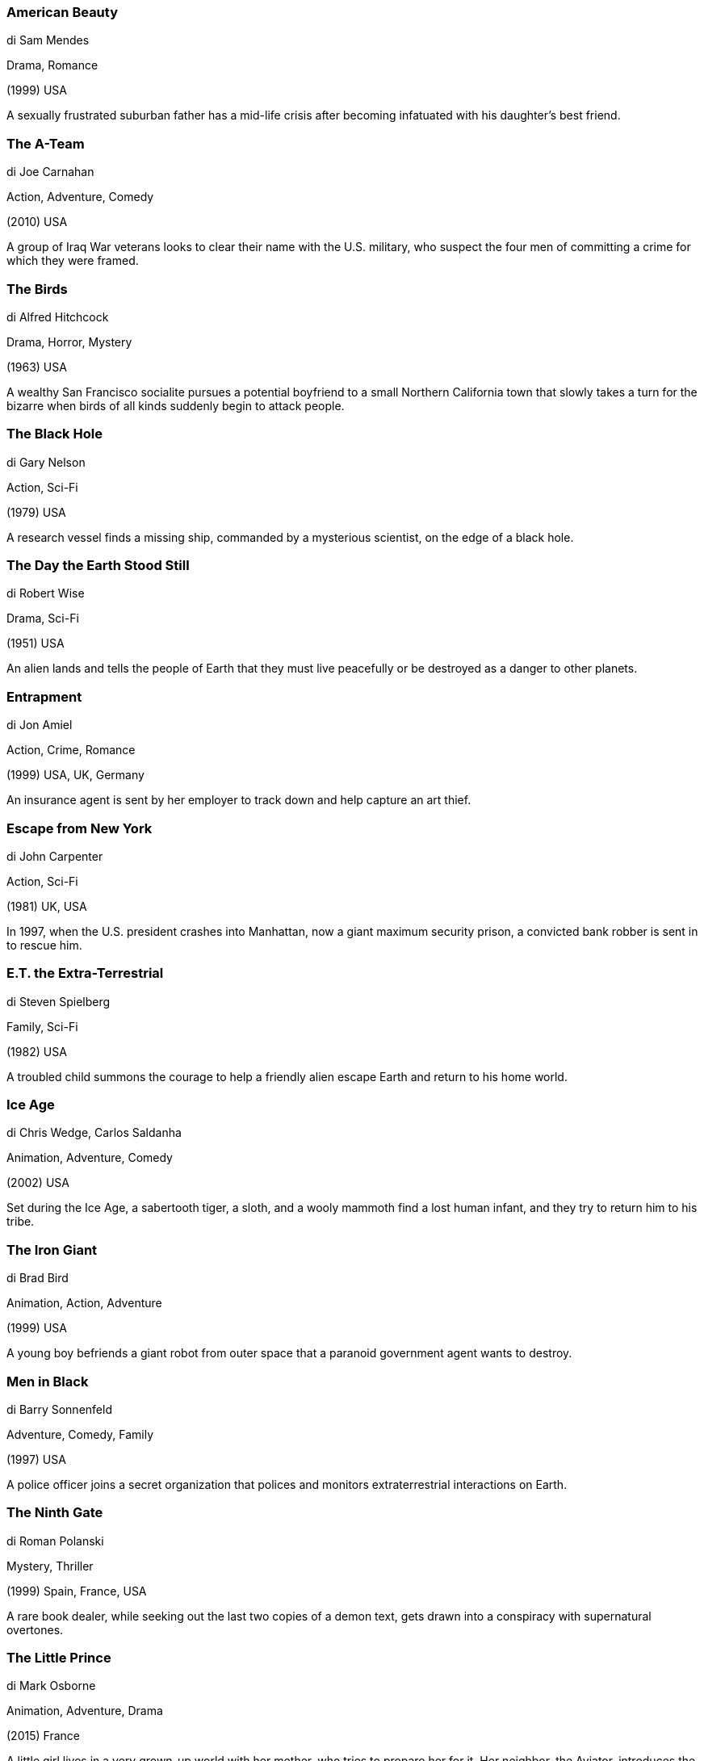 
=== American Beauty

di Sam Mendes

Drama, Romance

(1999) USA

A sexually frustrated suburban father has a mid-life crisis after becoming infatuated with his daughter's best friend.

=== The A-Team

di Joe Carnahan

Action, Adventure, Comedy

(2010) USA

A group of Iraq War veterans looks to clear their name with the U.S. military, who suspect the four men of committing a crime for which they were framed.

=== The Birds

di Alfred Hitchcock

Drama, Horror, Mystery

(1963) USA

A wealthy San Francisco socialite pursues a potential boyfriend to a small Northern California town that slowly takes a turn for the bizarre when birds of all kinds suddenly begin to attack people.

=== The Black Hole

di Gary Nelson

Action, Sci-Fi

(1979) USA

A research vessel finds a missing ship, commanded by a mysterious scientist, on the edge of a black hole.

=== The Day the Earth Stood Still

di Robert Wise

Drama, Sci-Fi

(1951) USA

An alien lands and tells the people of Earth that they must live peacefully or be destroyed as a danger to other planets.

=== Entrapment

di Jon Amiel

Action, Crime, Romance

(1999) USA, UK, Germany

An insurance agent is sent by her employer to track down and help capture an art thief.

=== Escape from New York

di John Carpenter

Action, Sci-Fi

(1981) UK, USA

In 1997, when the U.S. president crashes into Manhattan, now a giant maximum security prison, a convicted bank robber is sent in to rescue him.

=== E.T. the Extra-Terrestrial

di Steven Spielberg

Family, Sci-Fi

(1982) USA

A troubled child summons the courage to help a friendly alien escape Earth and return to his home world.

=== Ice Age

di Chris Wedge, Carlos Saldanha

Animation, Adventure, Comedy

(2002) USA

Set during the Ice Age, a sabertooth tiger, a sloth, and a wooly mammoth find a lost human infant, and they try to return him to his tribe.

=== The Iron Giant

di Brad Bird

Animation, Action, Adventure

(1999) USA

A young boy befriends a giant robot from outer space that a paranoid government agent wants to destroy.

=== Men in Black

di Barry Sonnenfeld

Adventure, Comedy, Family

(1997) USA

A police officer joins a secret organization that polices and monitors extraterrestrial interactions on Earth.

=== The Ninth Gate

di Roman Polanski

Mystery, Thriller

(1999) Spain, France, USA

A rare book dealer, while seeking out the last two copies of a demon text, gets drawn into a conspiracy with supernatural overtones.

=== The Little Prince

di Mark Osborne

Animation, Adventure, Drama

(2015) France

A little girl lives in a very grown-up world with her mother, who tries to prepare her for it. Her neighbor, the Aviator, introduces the girl to an extraordinary world where anything is possible, the world of the Little Prince.

=== Psycho

di Alfred Hitchcock

Horror, Mystery, Thriller

(1960) USA

A Phoenix secretary embezzles $40,000 from her employer's client, goes on the run, and checks into a remote motel run by a young man under the domination of his mother.

=== The Shining

di Stanley Kubrick

Drama, Horror

(1980) UK, USA

A family heads to an isolated hotel for the winter where an evil and spiritual presence influences the father into violence, while his psychic son sees horrific forebodings from the past and of the future.

=== Signs

di M. Night Shyamalan

Drama, Mystery, Sci-Fi

(2002) USA

A family living on a farm finds mysterious crop circles in their fields which suggests something more frightening to come.

=== Spider-Man

di Sam Raimi

Action, Adventure

(2002) USA

When bitten by a genetically modified spider, a nerdy, shy, and awkward high school student gains spider-like abilities that he eventually must use to fight evil as a superhero after tragedy befalls his family.

=== Stargate

di Roland Emmerich

Action, Adventure, Sci-Fi

(1994) France, USA

An interstellar teleportation device, found in Egypt, leads to a planet with humans resembling ancient Egyptians who worship the god Ra.

=== Suicide Squad

di David Ayer

Action, Adventure, Fantasy

(2016) USA

A secret government agency recruits some of the most dangerous incarcerated super-villains to form a defensive task force. Their first mission: save the world from the apocalypse.

=== Thor

di Kenneth Branagh

Action, Adventure, Fantasy

(2011) USA

The powerful but arrogant god Thor is cast out of Asgard to live amongst humans in Midgard (Earth), where he soon becomes one of their finest defenders.

=== Titanic

di James Cameron

Drama, Romance

(1997) USA

A seventeen-year-old aristocrat falls in love with a kind but poor artist aboard the luxurious, ill-fated R.M.S. Titanic.

=== My Neighbor Totoro

di Hayao Miyazaki

Animation, Family, Fantasy

(1988) Japan

When two girls move to the country to be near their ailing mother, they have adventures with the wondrous forest spirits who live nearby.

=== Wonder Woman

di Patty Jenkins

Action, Adventure, Fantasy

(2017) USA

An Amazon princess leaves her island home to explore the world and, in doing so, becomes one of the world's greatest heroes.

=== Zorro

di Duccio Tessari

Action, Adventure, Comedy

(1975) Italy, France

In the New World, a new Spanish governor finds the province of Nueva Aragón under the iron fist of the corrupt Colonel Huerta and vows to bring justice under the guise of a masked avenger.

